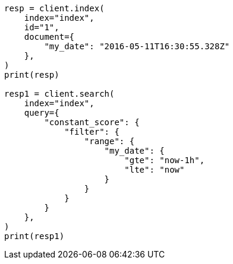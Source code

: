 // This file is autogenerated, DO NOT EDIT
// how-to/search-speed.asciidoc:213

[source, python]
----
resp = client.index(
    index="index",
    id="1",
    document={
        "my_date": "2016-05-11T16:30:55.328Z"
    },
)
print(resp)

resp1 = client.search(
    index="index",
    query={
        "constant_score": {
            "filter": {
                "range": {
                    "my_date": {
                        "gte": "now-1h",
                        "lte": "now"
                    }
                }
            }
        }
    },
)
print(resp1)
----
